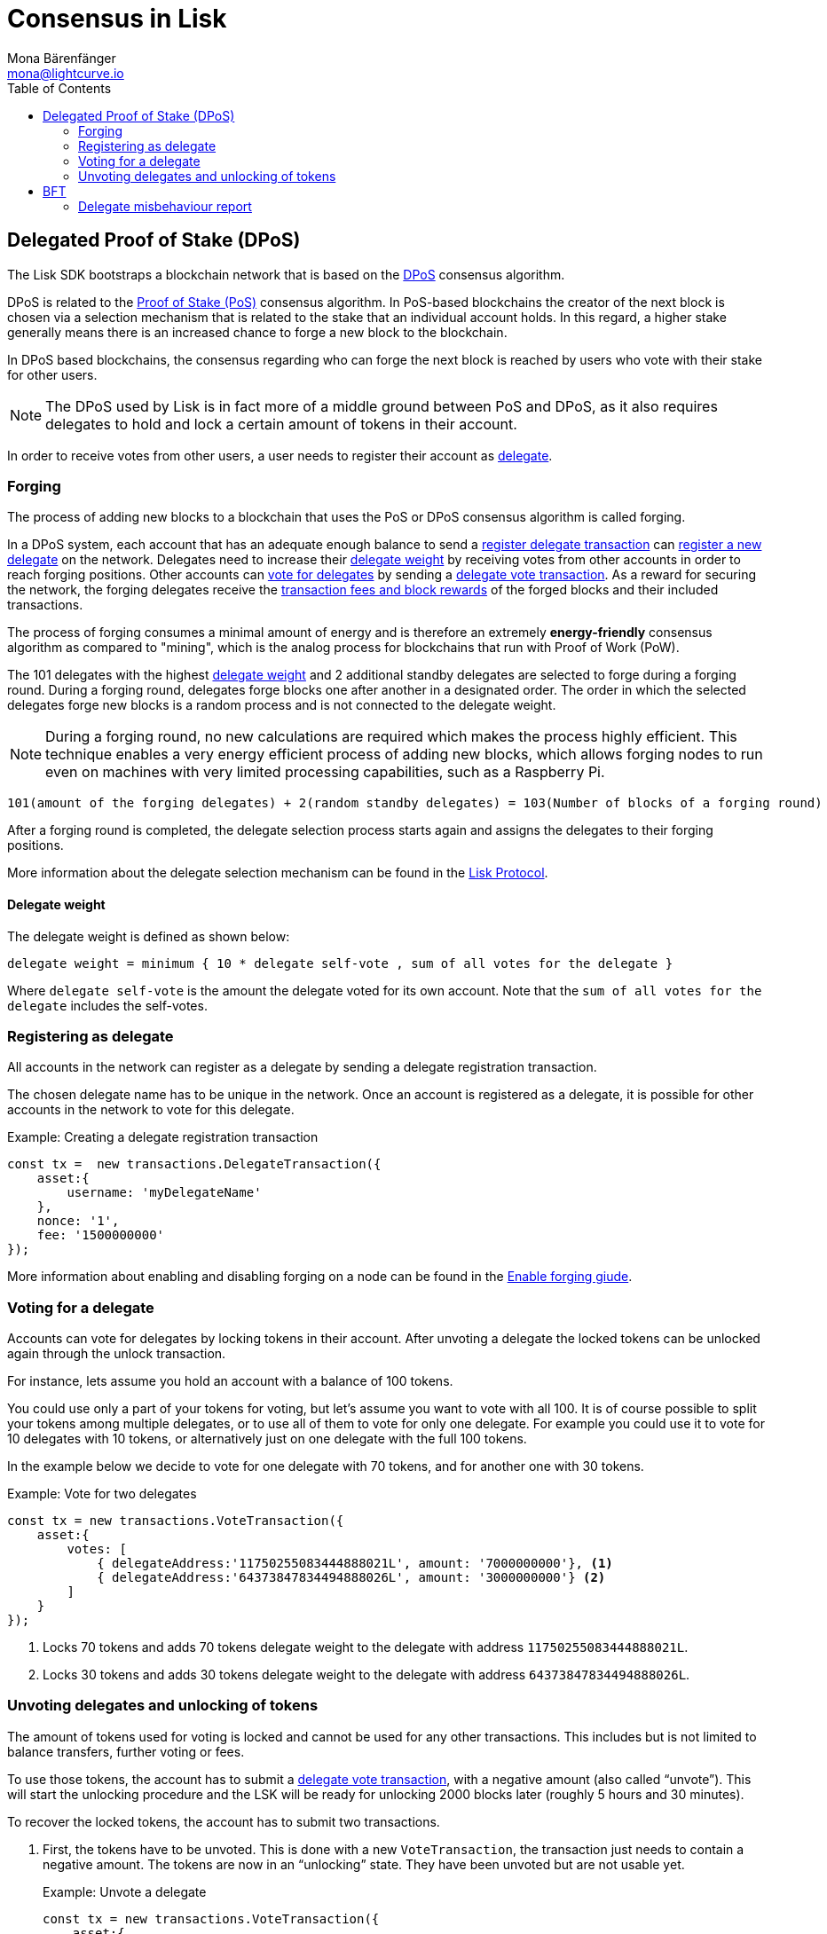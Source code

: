 = Consensus in Lisk
Mona Bärenfänger <mona@lightcurve.io>
:description: This section provides an overview of the main guides in chronological order, together with an example using the 'Hello World' App.
:toc:
:imagesdir: ../../../assets/images
:v_protocol: master

:url_wiki_pos: https://en.wikipedia.org/wiki/Proof_of_stake

:url_guides_forging: guides/node-management/forging.adoc

:url_protocol_blocks_rewards: {v_protocol}@lisk-protocol::blocks.adoc#rewards_and_fees
:url_protocol_dpos: {v_protocol}@lisk-protocol::consensus-algorithm.adoc#dpos
:url_protocol_bft: {v_protocol}@lisk-protocol::consensus-algorithm.adoc#lisk_bft
:url_protocol_delegate_selection: {v_protocol}@lisk-protocol::consensus-algorithm.adoc#delegate_selection
:url_protocol_fork_choice: {v_protocol}@lisk-protocol::consensus-algorithm.html#index-fork_choice_rule-1
:url_protocol_punishment: {v_protocol}@lisk-protocol::consensus-algorithm.adoc#punishment
:url_protocol_transactions_pom: {v_protocol}@lisk-protocol::transactions.adoc#pom
:url_protocol_transactions_delegate: {v_protocol}@lisk-protocol::transactions.adoc#delegate
:url_protocol_transactions_unlock: {v_protocol}@lisk-protocol::transactions.adoc#unlock
:url_protocol_transactions_vote: {v_protocol}@lisk-protocol::transactions.adoc#vote

[[dpos]]
== Delegated Proof of Stake (DPoS)

The Lisk SDK bootstraps a blockchain network that is based on the xref:{url_protocol_dpos}[DPoS] consensus algorithm.

DPoS is related to the {url_wiki_pos}[Proof of Stake (PoS)^] consensus algorithm.
In PoS-based blockchains the creator of the next block is chosen via a selection mechanism that is related to the stake that an individual account holds.
In this regard, a higher stake generally means there is an increased chance to forge a new block to the blockchain.

In DPoS based blockchains, the consensus regarding who can forge the next block is reached by users who vote with their stake for other users.

NOTE: The DPoS used by Lisk is in fact more of a middle ground between PoS and DPoS, as it also requires delegates to hold and lock a certain amount of tokens in their account.

In order to receive votes from other users, a user needs to register their account as <<register, delegate>>.

[[forging]]
=== Forging

The process of adding new blocks to a blockchain that uses the PoS or DPoS consensus algorithm is called forging.

In a DPoS system, each account that has an adequate enough balance to send a xref:{url_protocol_transactions_delegate}[register delegate transaction] can <<register,register a new delegate>> on the network.
Delegates need to increase their <<weight,delegate weight>> by receiving votes from other accounts in order to reach forging positions.
Other accounts can <<vote, vote for delegates>> by sending a xref:{url_protocol_transactions_vote}[delegate vote transaction].
As a reward for securing the network, the forging delegates receive the xref:{url_protocol_blocks_rewards}[transaction fees and block rewards] of the forged blocks and their included transactions.

The process of forging consumes a minimal amount of energy and is therefore an extremely *energy-friendly* consensus algorithm as compared to "mining", which is the analog process for blockchains that run with Proof of Work (PoW).

The 101 delegates with the highest <<weight,delegate weight>> and 2 additional standby delegates are selected to forge during a forging round.
During a forging round, delegates forge blocks one after another in a designated order.
The order in which the selected delegates forge new blocks is a random process and is not connected to the delegate weight.

[NOTE]
====
During a forging round, no new calculations are required which makes the process highly efficient.
This technique enables a very energy efficient process of adding new blocks, which allows forging nodes to run even on machines with very limited processing capabilities, such as a Raspberry Pi.
====

....
101(amount of the forging delegates) + 2(random standby delegates) = 103(Number of blocks of a forging round)
....

After a forging round is completed, the delegate selection process starts again and assigns the delegates to their forging positions.

More information about the delegate selection mechanism can be found in the xref:{url_protocol_delegate_selection}[Lisk Protocol].

[[weight]]
==== Delegate weight

The delegate weight is defined as shown below:

....
delegate weight = minimum { 10 * delegate self-vote , sum of all votes for the delegate }
....

Where `delegate self-vote` is the amount the delegate voted for its own account.
Note that the `sum of all votes for the delegate` includes the self-votes.

[[register]]
=== Registering as delegate

All accounts in the network can register as a delegate by sending a delegate registration transaction.

The chosen delegate name has to be unique in the network.
Once an account is registered as a delegate, it is possible for other accounts in the network to vote for this delegate.

.Example: Creating a delegate registration transaction
[source,js]
----
const tx =  new transactions.DelegateTransaction({
    asset:{
        username: 'myDelegateName'
    },
    nonce: '1',
    fee: '1500000000'
});
----

More information about enabling and disabling forging on a node can be found in the xref:{url_guides_forging}[Enable forging giude].

[[vote]]
=== Voting for a delegate

Accounts can vote for delegates by locking tokens in their account.
After unvoting a delegate the locked tokens can be unlocked again through the unlock transaction.

For instance, lets assume you hold an account with a balance of 100 tokens.

You could use only a part of your tokens for voting, but let's assume you want to vote with all 100.
It is of course possible to split your tokens among multiple delegates, or to use all of them to vote for only one delegate.
For example you could use it to vote for 10 delegates with 10 tokens, or alternatively just on one delegate with the full 100 tokens.

In the example below we decide to vote for one delegate with 70 tokens, and for another one with 30 tokens.

.Example: Vote for two delegates
[source,js]
----
const tx = new transactions.VoteTransaction({
    asset:{
        votes: [
            { delegateAddress:'11750255083444888021L', amount: '7000000000'}, <1>
            { delegateAddress:'64373847834494888026L', amount: '3000000000'} <2>
        ]
    }
});
----

<1> Locks 70 tokens and adds 70 tokens delegate weight to the delegate with address `11750255083444888021L`.
<2> Locks 30 tokens and adds 30 tokens delegate weight to the delegate with address `64373847834494888026L`.

[[unlock]]
=== Unvoting delegates and unlocking of tokens

The amount of tokens used for voting is locked and cannot be used for any other transactions.
This includes but is not limited to balance transfers, further voting or fees.

To use those tokens, the account has to submit a xref:{url_protocol_transactions_vote}[delegate vote transaction], with a negative amount (also called “unvote”).
This will start the unlocking procedure and the LSK will be ready for unlocking 2000 blocks later (roughly 5 hours and 30 minutes).

To recover the locked tokens, the account has to submit two transactions.

. First, the tokens have to be unvoted.
This is done with a new `VoteTransaction`, the transaction just needs to contain a negative amount.
The tokens are now in an “unlocking” state.
They have been unvoted but are not usable yet.
+
.Example: Unvote a delegate
[source,js]
----
const tx = new transactions.VoteTransaction({
    asset:{
        votes: [
            { delegateAddress:'64373847834494888026L', amount: '-1500000000'} // 15 tokens can be unlocked in 2000 blocks
        ]
    },
    nonce: '2',
    fee: '250000'
});
----
+
. After a 2000 block period, the tokens can be unlocked.
This is done with a new `UnlockTransaction`.
The xref:{url_protocol_transactions_unlock}[token unlock transaction] specifies which tokens have to be unlocked and added back to the balance.
This mechanism is necessary to allow blocks to be reverted.
Future improvements of the Lisk blockchain (particularly on the database level), could render this unlock transaction unnecessary.
+
[source,js]
----
const tx = new transactions.UnlockTransaction({
    asset:{
        unlockingObjects:[
            { delegateAddress:'64373847834494888026L', amount: '1500000000', unvoteHeight: '1234' }
        ]
    },
    nonce: '3',
    fee: '250000'
});
----

==== An unlock transaction can contain multiple unlock objects

This allows an account to submit multiple delegate votes and recover those tokens with a single unlock transaction.
Of course, all tokens must have been in the unlocking state for at least 2000 blocks for the unlock to be valid.

== BFT

The Byzantine Fault Tolerance (BFT) algorithm ensures that the network can always reach a consensus about the current state of the blockchain.
The main purpose of the BFT consensus algorithm is that for a given height eventually all Lisk nodes agree on the same block.
This is in particular important in the case where there are different valid blocks for the same height, which can occur due to network delays or delegates forging multiple blocks in their designated time slot.

In most cases, the BFT consensus algorithm implemented in the Lisk SDK takes care of these matters and resolves all conflicts automatically, following rules defined in the xref:{url_protocol_bft}[Lisk Protocol - BFT] section.

Furthermore delegates can be punished, if they misbehave in one of the following ways:

They...

* ... perform double forging i.e. having forging actived on multiple node for the same delegate at the same time.
* ... violate the xref:{url_protocol_fork_choice}[fork choice rule].
* ... or they somehow else forge a block with consensus votes that contradict with the Lisk BFT (See xref:{url_protocol_punishment}[Lisk Protocol>BFT: Punishment of Lisk-BFT protocol violations]).

To punish a delegate, a xref:{url_protocol_transactions_pom}[delegate misbehaviour report] needs to be posted to the network.

=== Delegate misbehaviour report

A delegate misbehaviour report transaction can be issued by anyone in the network, who observes a violation of the Lisk BFT consensus algorithm.

A misbehaviour of a delegate is indicated by the `maxHeightPreviouslyForged` property of a block forged by a delegate.
If `maxHeightPreviouslyForged` is not equal to the `height` of the block which was previousely forged by that delegate, this can be reported bby providing both block headers of the delegate, which have contradicting values.

.Report delegate misbehaviour
[source,js]
----
const tx = new transactions.ProofOfMisbehaviorTransaction({
    asset:{
        header1: {
            blockSignature: 'e8b4768a7805bdcef097458e52b4acc5aed9816032504a57a0ae14ede0054bd916ddc0ff93a4baac91048930afde72f0e89a9fd5b07bd98620e3d5558b34b005',
            generatorPublicKey: '7a7f24c061db6a92320ba14323f814c20dbcc811a931ead3ca63c75a4de1b643',
            height: 8938,
            maxHeightPreviouslyForged: 8788,
            maxHeightPrevoted: 8868,
            numberOfTransactions: 0,
            payloadHash: 'e3b0c44298fc1c149afbf4c8996fb92427ae41e4649b934ca495991b7852b855',
            payloadLength: 0,
            previousBlockId: '9326981395427095175',
            reward: '500000000',
            seedReveal: 'abe2a66d7a35fd7b580e977d9f7911ae',
            timestamp: 122329567,
            totalAmount: '0',
            totalFee: '0',
            version: 2
        },
        header2: {
            blockSignature: '31ccf4ce1a3a224a2a32c3f4bdc6fad0ddb8feb45b05b7d411eee1a608f9d91284d09c727bba173c882d5dc90cb951c5affc10462d650031a627e00d919cbf08',
            generatorPublicKey: '7a7f24c061db6a92320ba14323f814c20dbcc811a931ead3ca63c75a4de1b643',
            height: 8933,
            maxHeightPreviouslyForged: 8788,
            maxHeightPrevoted: 8868,
            numberOfTransactions: 0,
            payloadHash: 'e3b0c44298fc1c149afbf4c8996fb92427ae41e4649b934ca495991b7852b855',
            payloadLength: 0,
            previousBlockId: '9326981395427095175',
            reward: '500000000',
            seedReveal: 'abe2a66d7a35fd7b580e977d9f7911ae',
            timestamp: 122329567,
            totalAmount: '0',
            totalFee: '0',
            version: 2
        }
    }
});
----






